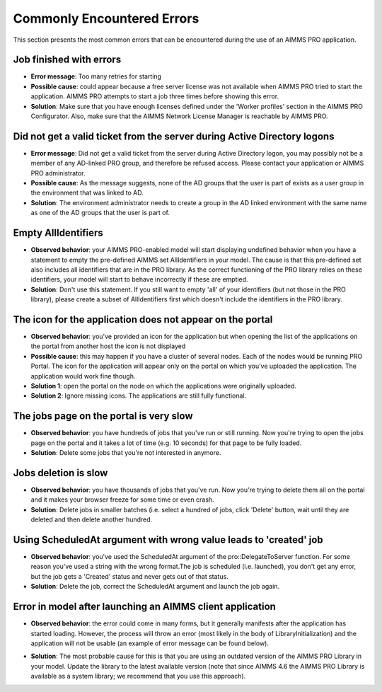 Commonly Encountered Errors
===========================

This section presents the most common errors that can be encountered during the use of an AIMMS PRO application.

Job finished with errors
------------------------

* **Error message**: Too many retries for starting 
* **Possible cause**: could appear because a free server license was not available when AIMMS PRO tried to start the application. AIMMS PRO attempts to start a job three times before showing this error.
* **Solution**: Make sure that you have enough licenses defined under the 'Worker profiles' section in the AIMMS PRO Configurator. Also, make sure that the AIMMS Network License Manager is reachable by AIMMS PRO.

Did not get a valid ticket from the server during Active Directory logons
-------------------------------------------------------------------------

* **Error message**: Did not get a valid ticket from the server during Active Directory logon, you may possibly not be a member of any AD-linked PRO group, and therefore be refused access. Please contact your application or AIMMS PRO administrator.
* **Possible cause**: As the message suggests, none of the AD groups that the user is part of exists as a user group in the environment that was linked to AD.
* **Solution**: The environment administrator needs to create a group in the AD linked environment with the same name as one of the AD groups that the user is part of.

Empty AllIdentifiers
--------------------

* **Observed behavior**: your AIMMS PRO-enabled model will start displaying undefined behavior when you have a statement to empty the pre-defined AIMMS set AllIdentifiers in your model. The cause is that this pre-defined set also includes all identifiers that are in the PRO library. As the correct functioning of the PRO library relies on these identifiers, your model will start to behave incorrectly if these are emptied.

* **Solution**: Don't use this statement. If you still want to empty 'all' of your identifiers (but not those in the PRO library), please create a subset of AllIdentifiers first which doesn't include the identifiers in the PRO library.

The icon for the application does not appear on the portal
----------------------------------------------------------

* **Observed behavior**: you've provided an icon for the application but when opening the list of the applications on the portal from another host the icon is not displayed

* **Possible cause**: this may happen if you have a cluster of several nodes. Each of the nodes would be running PRO Portal. The icon for the application will appear only on the portal on which you've uploaded the application. The application would work fine though.

* **Solution 1**: open the portal on the node on which the applications were originally uploaded.
* **Solution 2**: Ignore missing icons. The applications are still fully functional.

The jobs page on the portal is very slow
----------------------------------------

* **Observed behavior**: you have hundreds of jobs that you've run or still running. Now you're trying to open the jobs page on the portal and it takes a lot of time (e.g. 10 seconds) for that page to be fully loaded.

* **Solution**: Delete some jobs that you're not interested in anymore.

Jobs deletion is slow
---------------------

* **Observed behavior**: you have thousands of jobs that you've run. Now you're trying to delete them all on the portal and it makes your browser freeze for some time or even crash.

* **Solution**: Delete jobs in smaller batches (i.e. select a hundred of jobs, click 'Delete' button, wait until they are deleted and then delete another hundred.

Using ScheduledAt argument with wrong value leads to 'created' job
------------------------------------------------------------------

* **Observed behavior**: you've used the ScheduledAt argument of the pro::DelegateToServer function. For some reason you've used a string with the wrong format.The job is scheduled (i.e. launched), you don't get any error, but the job gets a 'Created' status and never gets out of that status.

* **Solution**: Delete the job, correct the ScheduledAt argument and launch the job again.

Error in model after launching an AIMMS client application
----------------------------------------------------------

* **Observed behavior**: the error could come in many forms, but it generally manifests after the application has started loading. However, the process will throw an error (most likely in the body of LibraryInitialization) and the application will not be usable (an example of error message can be found below).

.. image:: images/image001.png
    :align: center

* **Solution**: The most probable cause for this is that you are using an outdated version of the AIMMS PRO Library in your model. Update the library to the latest available version (note that since AIMMS 4.6 the AIMMS PRO Library is available as a system library; we recommend that you use this approach).
